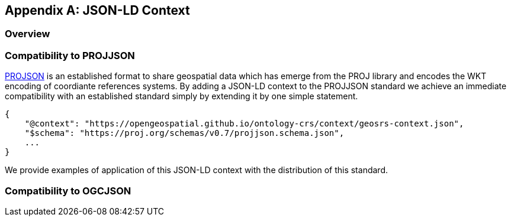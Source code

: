 


[appendix,obligation=informative]
== JSON-LD Context

[discrete]
=== Overview

=== Compatibility to PROJJSON

https://proj.org/en/stable/specifications/projjson.html[PROJSON] is an established format to share geospatial data which has emerge from the PROJ library and encodes the WKT encoding of coordiante references systems.
By adding a JSON-LD context to the PROJJSON standard we achieve an immediate compatibility with an established standard simply by extending it by one simple statement.

[source]
----
{
    "@context": "https://opengeospatial.github.io/ontology-crs/context/geosrs-context.json",
    "$schema": "https://proj.org/schemas/v0.7/projjson.schema.json",
    ...
}
----

We provide examples of application of this JSON-LD context with the distribution of this standard.

=== Compatibility to OGCJSON




